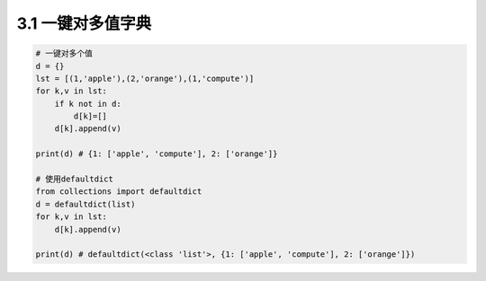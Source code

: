 =========
3.1 一键对多值字典
=========


.. code:: python

    # 一键对多个值
    d = {}
    lst = [(1,'apple'),(2,'orange'),(1,'compute')]
    for k,v in lst:
        if k not in d:
            d[k]=[]
        d[k].append(v)

    print(d) # {1: ['apple', 'compute'], 2: ['orange']}

    # 使用defaultdict
    from collections import defaultdict
    d = defaultdict(list)
    for k,v in lst:
        d[k].append(v)

    print(d) # defaultdict(<class 'list'>, {1: ['apple', 'compute'], 2: ['orange']})

